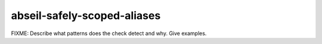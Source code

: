 .. title:: clang-tidy - abseil-safely-scoped-aliases

abseil-safely-scoped-aliases
============================

FIXME: Describe what patterns does the check detect and why. Give examples.
